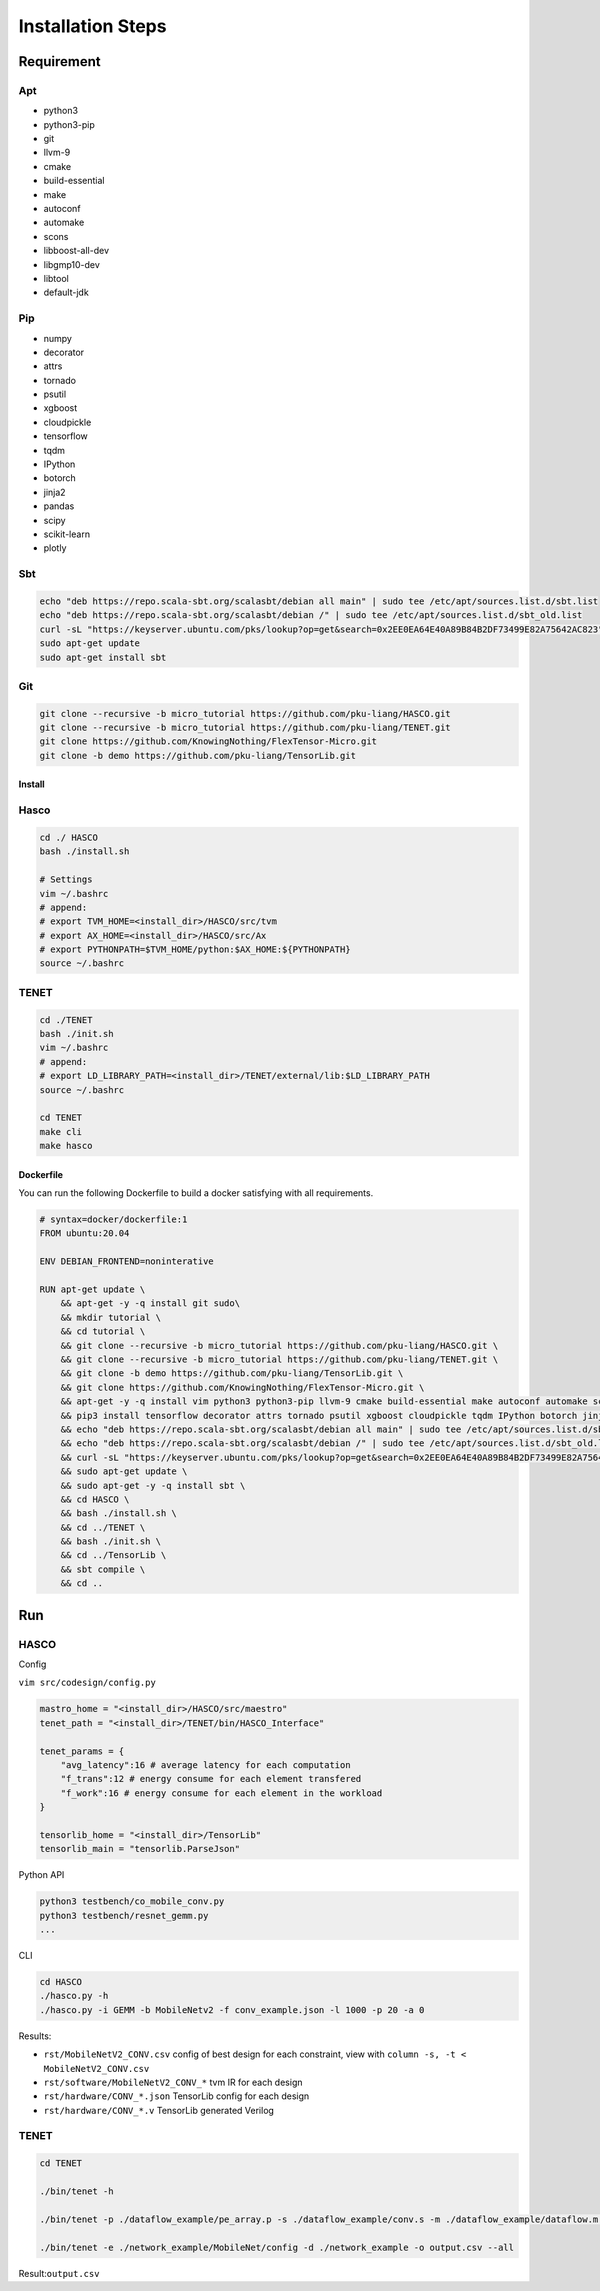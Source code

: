 
Installation Steps
=====

Requirement
-----------

Apt
~~~


* python3
* python3-pip
* git
* llvm-9
* cmake
* build-essential
* make
* autoconf
* automake
* scons
* libboost-all-dev
* libgmp10-dev
* libtool
* default-jdk

Pip
~~~


* numpy
* decorator
* attrs
* tornado
* psutil
* xgboost
* cloudpickle
* tensorflow
* tqdm
* IPython
* botorch
* jinja2
* pandas
* scipy
* scikit-learn
* plotly

Sbt
~~~

.. code-block:: bash

   echo "deb https://repo.scala-sbt.org/scalasbt/debian all main" | sudo tee /etc/apt/sources.list.d/sbt.list
   echo "deb https://repo.scala-sbt.org/scalasbt/debian /" | sudo tee /etc/apt/sources.list.d/sbt_old.list
   curl -sL "https://keyserver.ubuntu.com/pks/lookup?op=get&search=0x2EE0EA64E40A89B84B2DF73499E82A75642AC823" | sudo apt-key add
   sudo apt-get update
   sudo apt-get install sbt

Git
~~~

.. code-block:: bash

   git clone --recursive -b micro_tutorial https://github.com/pku-liang/HASCO.git
   git clone --recursive -b micro_tutorial https://github.com/pku-liang/TENET.git
   git clone https://github.com/KnowingNothing/FlexTensor-Micro.git
   git clone -b demo https://github.com/pku-liang/TensorLib.git

Install
^^^^^^^

Hasco
~~~~~

.. code-block:: bash

   cd ./ HASCO
   bash ./install.sh

   # Settings
   vim ~/.bashrc
   # append:
   # export TVM_HOME=<install_dir>/HASCO/src/tvm
   # export AX_HOME=<install_dir>/HASCO/src/Ax
   # export PYTHONPATH=$TVM_HOME/python:$AX_HOME:${PYTHONPATH}
   source ~/.bashrc

TENET
~~~~~

.. code-block:: bash

   cd ./TENET
   bash ./init.sh
   vim ~/.bashrc
   # append:
   # export LD_LIBRARY_PATH=<install_dir>/TENET/external/lib:$LD_LIBRARY_PATH
   source ~/.bashrc

   cd TENET
   make cli
   make hasco

Dockerfile
^^^^^^^^^^

You can run the following Dockerfile to build a docker satisfying with all requirements.

.. code-block:: dockerfile

   # syntax=docker/dockerfile:1
   FROM ubuntu:20.04

   ENV DEBIAN_FRONTEND=noninterative

   RUN apt-get update \
       && apt-get -y -q install git sudo\
       && mkdir tutorial \
       && cd tutorial \
       && git clone --recursive -b micro_tutorial https://github.com/pku-liang/HASCO.git \
       && git clone --recursive -b micro_tutorial https://github.com/pku-liang/TENET.git \
       && git clone -b demo https://github.com/pku-liang/TensorLib.git \
       && git clone https://github.com/KnowingNothing/FlexTensor-Micro.git \
       && apt-get -y -q install vim python3 python3-pip llvm-9 cmake build-essential make autoconf automake scons libboost-all-dev libgmp10-dev libtool curl default-jdk \
       && pip3 install tensorflow decorator attrs tornado psutil xgboost cloudpickle tqdm IPython botorch jinja2 pandas scipy scikit-learn plotly \
       && echo "deb https://repo.scala-sbt.org/scalasbt/debian all main" | sudo tee /etc/apt/sources.list.d/sbt.list \
       && echo "deb https://repo.scala-sbt.org/scalasbt/debian /" | sudo tee /etc/apt/sources.list.d/sbt_old.list \
       && curl -sL "https://keyserver.ubuntu.com/pks/lookup?op=get&search=0x2EE0EA64E40A89B84B2DF73499E82A75642AC823" | sudo apt-key add \
       && sudo apt-get update \
       && sudo apt-get -y -q install sbt \
       && cd HASCO \
       && bash ./install.sh \
       && cd ../TENET \
       && bash ./init.sh \
       && cd ../TensorLib \
       && sbt compile \
       && cd ..

Run
---

HASCO
~~~~~

Config

``vim src/codesign/config.py``

.. code-block:: python

   mastro_home = "<install_dir>/HASCO/src/maestro"
   tenet_path = "<install_dir>/TENET/bin/HASCO_Interface"

   tenet_params = {
       "avg_latency":16 # average latency for each computation
       "f_trans":12 # energy consume for each element transfered
       "f_work":16 # energy consume for each element in the workload
   }

   tensorlib_home = "<install_dir>/TensorLib"
   tensorlib_main = "tensorlib.ParseJson"

Python API

.. code-block:: bash

   python3 testbench/co_mobile_conv.py
   python3 testbench/resnet_gemm.py
   ...

CLI

.. code-block:: bash

   cd HASCO
   ./hasco.py -h
   ./hasco.py -i GEMM -b MobileNetv2 -f conv_example.json -l 1000 -p 20 -a 0

Results:


* ``rst/MobileNetV2_CONV.csv``  config of best design for each constraint, view with ``column -s, -t < MobileNetV2_CONV.csv``
* ``rst/software/MobileNetV2_CONV_*`` tvm IR for each design
* ``rst/hardware/CONV_*.json`` TensorLib config for each design
* ``rst/hardware/CONV_*.v`` TensorLib generated Verilog

TENET
~~~~~

.. code-block:: bash

   cd TENET

   ./bin/tenet -h

   ./bin/tenet -p ./dataflow_example/pe_array.p -s ./dataflow_example/conv.s -m ./dataflow_example/dataflow.m -o output.csv --all

   ./bin/tenet -e ./network_example/MobileNet/config -d ./network_example -o output.csv --all

Result:\ ``output.csv``
